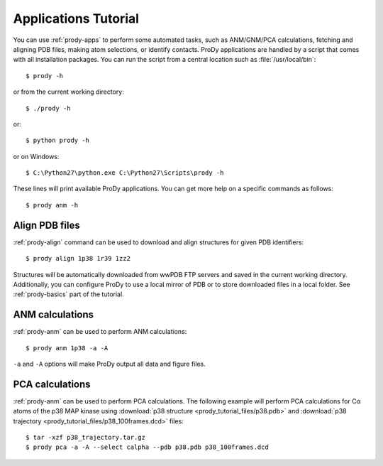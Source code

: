 .. _commands-tutorial:

Applications Tutorial
===============================================================================

You can use :ref:`prody-apps` to perform some automated tasks, such as
ANM/GNM/PCA calculations, fetching and aligning PDB files, making atom
selections, or identify contacts.  ProDy applications are handled by a script
that comes with all installation packages.  You can run the script
from a central location such as :file:`/usr/local/bin`::

  $ prody -h

or from the current working directory::

  $ ./prody -h

or::

  $ python prody -h

or on Windows::

  $ C:\Python27\python.exe C:\Python27\Scripts\prody -h

These lines will print available ProDy applications.  You can get more help
on a specific commands as follows::

  $ prody anm -h

Align PDB files
-------------------------------------------------------------------------------

:ref:`prody-align` command can be used to download and align structures for
given PDB identifiers::

  $ prody align 1p38 1r39 1zz2

Structures will be automatically downloaded from wwPDB FTP servers and saved
in the current working directory.  Additionally, you can configure ProDy
to use a local mirror of PDB or to store downloaded files in a local folder.
See :ref:`prody-basics` part of the tutorial.


ANM calculations
-------------------------------------------------------------------------------

:ref:`prody-anm` can be used to perform ANM calculations::

  $ prody anm 1p38 -a -A

``-a`` and ``-A`` options will make ProDy output all data and figure files.


PCA calculations
-------------------------------------------------------------------------------

:ref:`prody-anm` can be used to perform PCA calculations.  The following
example will perform PCA calculations for Cα atoms of the p38 MAP kinase
using
:download:`p38 structure <prody_tutorial_files/p38.pdb>` and
:download:`p38 trajectory <prody_tutorial_files/p38_100frames.dcd>`
files::

  $ tar -xzf p38_trajectory.tar.gz
  $ prody pca -a -A --select calpha --pdb p38.pdb p38_100frames.dcd

